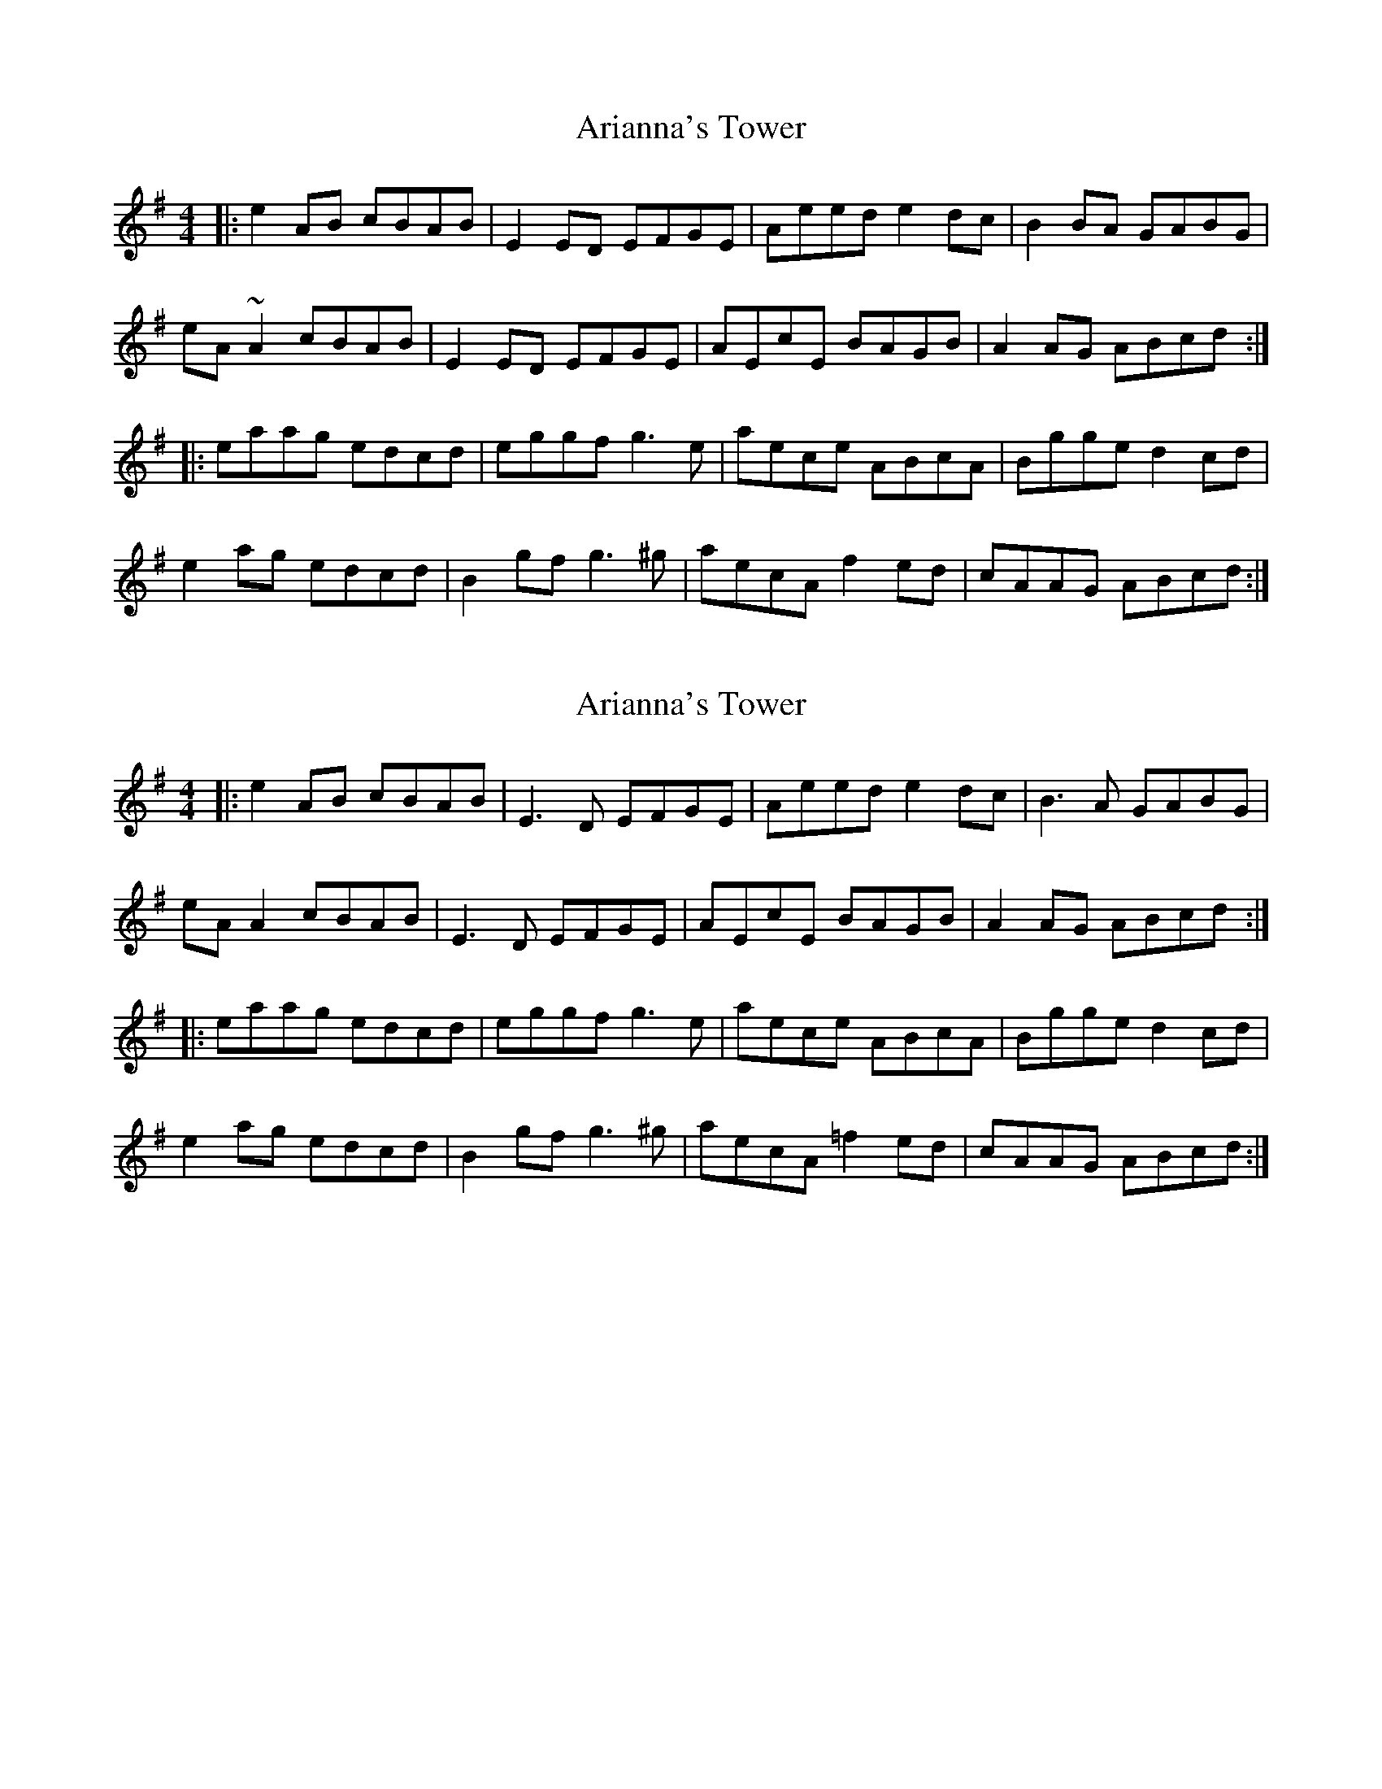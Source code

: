 X: 1
T: Arianna's Tower
Z: gian marco
S: https://thesession.org/tunes/1548#setting1548
R: reel
M: 4/4
L: 1/8
K: Ador
|:e2AB cBAB|E2ED EFGE|Aeed e2dc|B2BA GABG|
eA~A2 cBAB|E2ED EFGE|AEcE BAGB|A2AG ABcd:|
|:eaag edcd|eggf g3e|aece ABcA|Bgge d2cd|
e2ag edcd|B2gf g3^g|aecA f2ed|cAAG ABcd:|
X: 2
T: Arianna's Tower
Z: JACKB
S: https://thesession.org/tunes/1548#setting23443
R: reel
M: 4/4
L: 1/8
K: Ador
|:e2AB cBAB|E3D EFGE|Aeed e2 dc|B3A GABG|
eA A2 cBAB|E3D EFGE|AEcE BAGB|A2AG ABcd:|
|:eaag edcd|eggf g3e|aece ABcA|Bgge d2cd|
e2ag edcd|B2gf g3^g|aecA =f2 ed|cAAG ABcd:|
